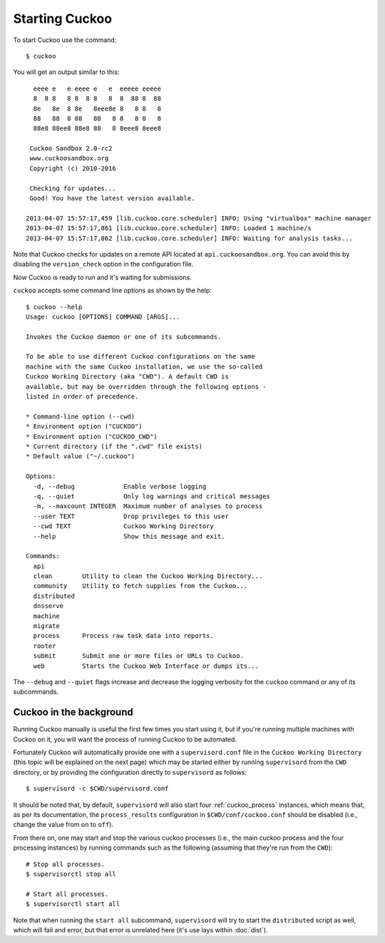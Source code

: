===============
Starting Cuckoo
===============

To start Cuckoo use the command::

    $ cuckoo

You will get an output similar to this::

      eeee e   e eeee e   e  eeeee eeeee
      8  8 8   8 8  8 8   8  8  88 8  88
      8e   8e  8 8e   8eee8e 8   8 8   8
      88   88  8 88   88   8 8   8 8   8
      88e8 88ee8 88e8 88   8 8eee8 8eee8

     Cuckoo Sandbox 2.0-rc2
     www.cuckoosandbox.org
     Copyright (c) 2010-2016

     Checking for updates...
     Good! You have the latest version available.

    2013-04-07 15:57:17,459 [lib.cuckoo.core.scheduler] INFO: Using "virtualbox" machine manager
    2013-04-07 15:57:17,861 [lib.cuckoo.core.scheduler] INFO: Loaded 1 machine/s
    2013-04-07 15:57:17,862 [lib.cuckoo.core.scheduler] INFO: Waiting for analysis tasks...

Note that Cuckoo checks for updates on a remote API located at
``api.cuckoosandbox.org``. You can avoid this by disabling the
``version_check`` option in the configuration file.

Now Cuckoo is ready to run and it's waiting for submissions.

``cuckoo`` accepts some command line options as shown by the help::

    $ cuckoo --help
    Usage: cuckoo [OPTIONS] COMMAND [ARGS]...

    Invokes the Cuckoo daemon or one of its subcommands.

    To be able to use different Cuckoo configurations on the same
    machine with the same Cuckoo installation, we use the so-called
    Cuckoo Working Directory (aka "CWD"). A default CWD is
    available, but may be overridden through the following options -
    listed in order of precedence.

    * Command-line option (--cwd)
    * Environment option ("CUCKOO")
    * Environment option ("CUCKOO_CWD")
    * Current directory (if the ".cwd" file exists)
    * Default value ("~/.cuckoo")

    Options:
      -d, --debug             Enable verbose logging
      -q, --quiet             Only log warnings and critical messages
      -m, --maxcount INTEGER  Maximum number of analyses to process
      --user TEXT             Drop privileges to this user
      --cwd TEXT              Cuckoo Working Directory
      --help                  Show this message and exit.

    Commands:
      api
      clean        Utility to clean the Cuckoo Working Directory...
      community    Utility to fetch supplies from the Cuckoo...
      distributed
      dnsserve
      machine
      migrate
      process      Process raw task data into reports.
      rooter
      submit       Submit one or more files or URLs to Cuckoo.
      web          Starts the Cuckoo Web Interface or dumps its...

The ``--debug`` and ``--quiet`` flags increase and decrease the logging
verbosity for the ``cuckoo`` command or any of its subcommands.

Cuckoo in the background
========================

Running Cuckoo manually is useful the first few times you start using it, but
if you're running multiple machines with Cuckoo on it, you will want the
process of running Cuckoo to be automated.

Fortunately Cuckoo will automatically provide one with a ``supervisord.conf``
file in the ``Cuckoo Working Directory`` (this topic will be explained on the
next page) which may be started either by running ``supervisord`` from the
``CWD`` directory, or by providing the configuration directly to
``supervisord`` as follows::

    $ supervisord -c $CWD/supervisord.conf

It should be noted that, by default, ``supervisord`` will also start four
:ref:`cuckoo_process` instances, which means that, as per its documentation,
the ``process_results`` configuration in ``$CWD/conf/cuckoo.conf`` should be
disabled (i.e., change the value from ``on`` to ``off``).

From there on, one may start and stop the various cuckoo processes (i.e., the
main cuckoo process and the four processing instances) by running commands
such as the following (assuming that they're run from the ``CWD``)::

    # Stop all processes.
    $ supervisorctl stop all

    # Start all processes.
    $ supervisorctl start all

Note that when running the ``start all`` subcommand, ``supervisord`` will try
to start the ``distributed`` script as well, which will fail and error, but
that error is unrelated here (it's use lays within :doc:`dist`).

